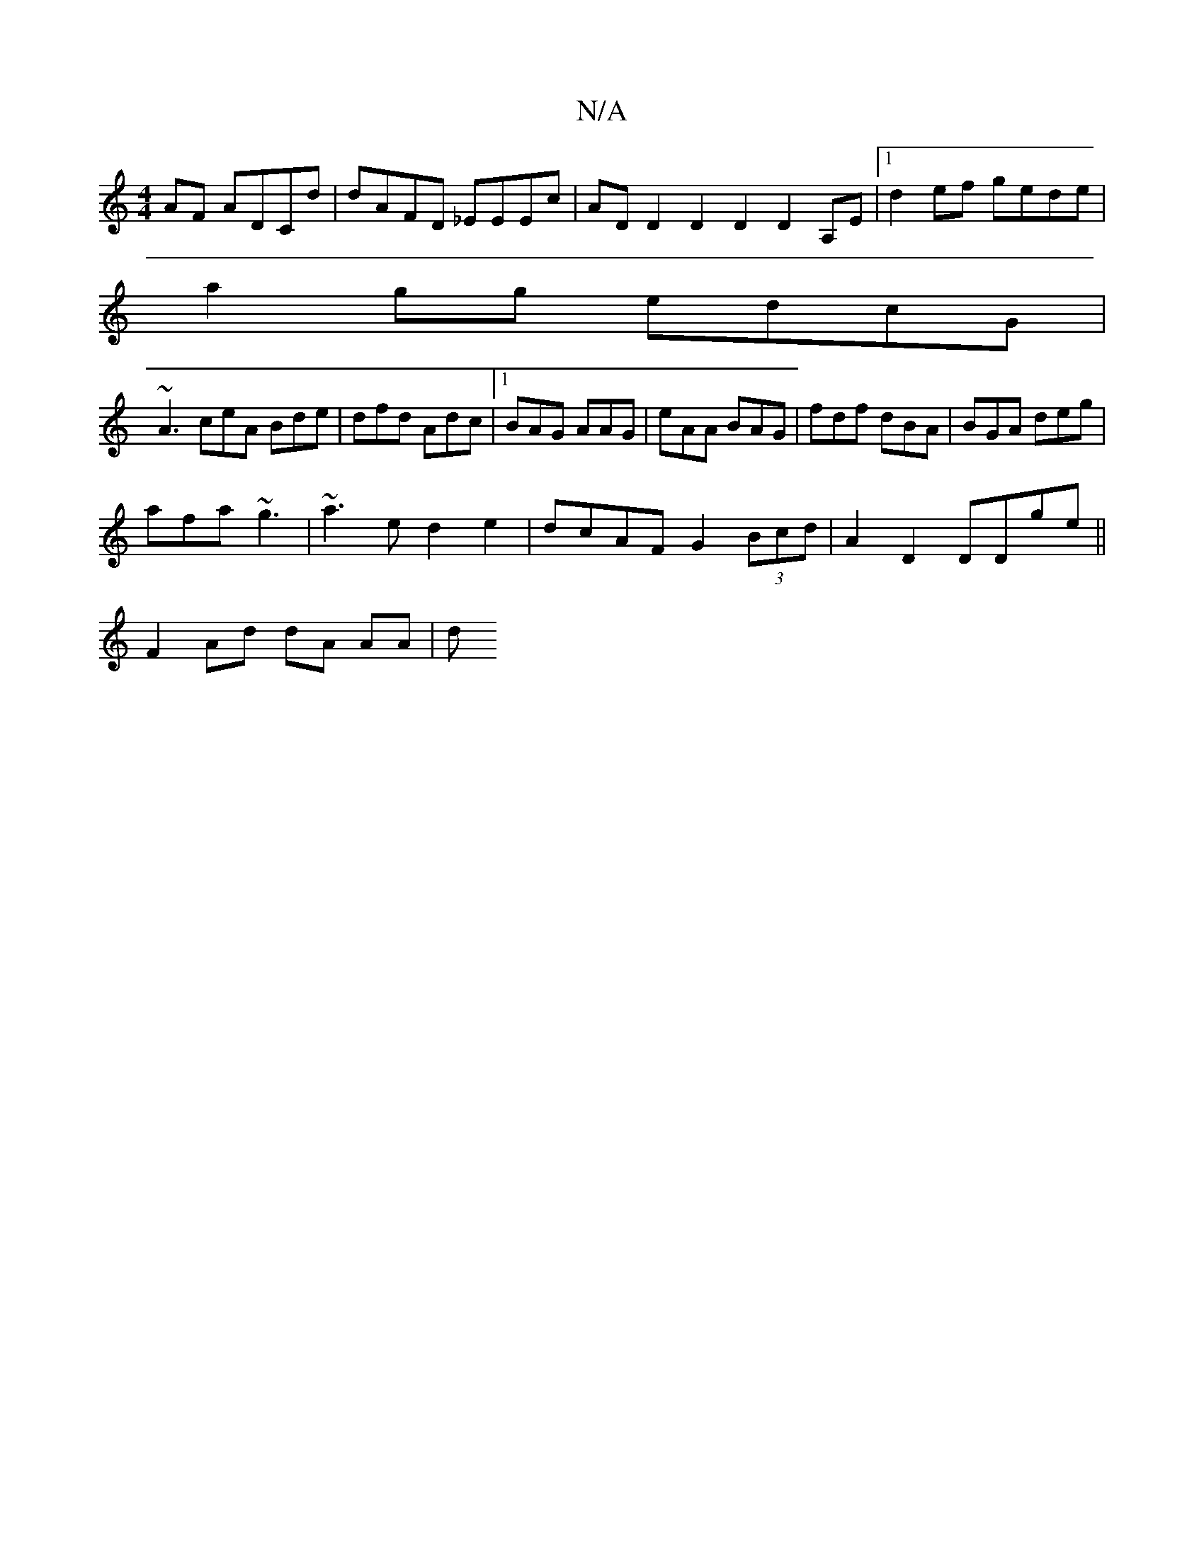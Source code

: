 X:1
T:N/A
M:4/4
R:N/A
K:Cmajor
AF ADCd | dAFD _EEEc | ADD2 D2D2 D2A,E |1 d2ef gede |
a2gg edcG |
~A3 ceA Bde | dfd Adc |1 BAG AAG | eAA BAG | fdf dBA | BGA deg |
afa ~g3 | ~a3 e d2 e2 | dcAF G2 (3Bcd | A2 D2 DDge ||
F2 Ad dA AA | d